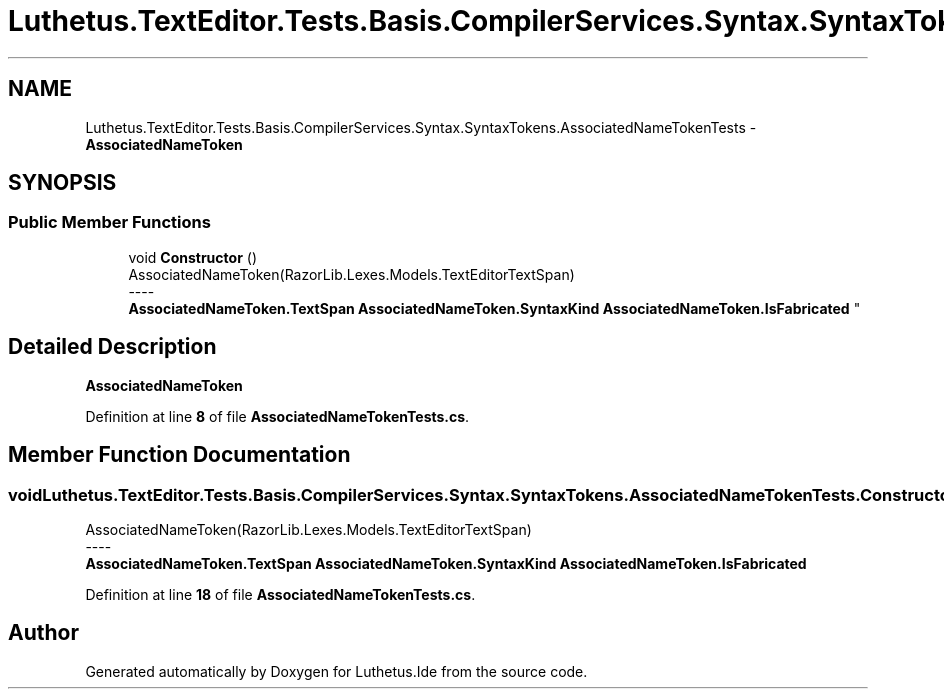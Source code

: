 .TH "Luthetus.TextEditor.Tests.Basis.CompilerServices.Syntax.SyntaxTokens.AssociatedNameTokenTests" 3 "Version 1.0.0" "Luthetus.Ide" \" -*- nroff -*-
.ad l
.nh
.SH NAME
Luthetus.TextEditor.Tests.Basis.CompilerServices.Syntax.SyntaxTokens.AssociatedNameTokenTests \- \fBAssociatedNameToken\fP  

.SH SYNOPSIS
.br
.PP
.SS "Public Member Functions"

.in +1c
.ti -1c
.RI "void \fBConstructor\fP ()"
.br
.RI "AssociatedNameToken(RazorLib\&.Lexes\&.Models\&.TextEditorTextSpan) 
.br
----
.br
 \fBAssociatedNameToken\&.TextSpan\fP \fBAssociatedNameToken\&.SyntaxKind\fP \fBAssociatedNameToken\&.IsFabricated\fP "
.in -1c
.SH "Detailed Description"
.PP 
\fBAssociatedNameToken\fP 
.PP
Definition at line \fB8\fP of file \fBAssociatedNameTokenTests\&.cs\fP\&.
.SH "Member Function Documentation"
.PP 
.SS "void Luthetus\&.TextEditor\&.Tests\&.Basis\&.CompilerServices\&.Syntax\&.SyntaxTokens\&.AssociatedNameTokenTests\&.Constructor ()"

.PP
AssociatedNameToken(RazorLib\&.Lexes\&.Models\&.TextEditorTextSpan) 
.br
----
.br
 \fBAssociatedNameToken\&.TextSpan\fP \fBAssociatedNameToken\&.SyntaxKind\fP \fBAssociatedNameToken\&.IsFabricated\fP 
.PP
Definition at line \fB18\fP of file \fBAssociatedNameTokenTests\&.cs\fP\&.

.SH "Author"
.PP 
Generated automatically by Doxygen for Luthetus\&.Ide from the source code\&.
